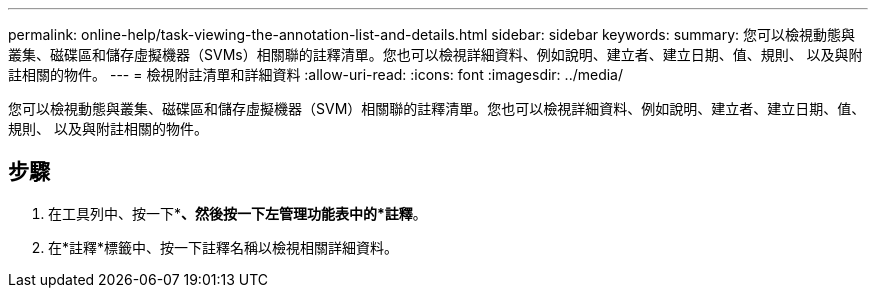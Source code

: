 ---
permalink: online-help/task-viewing-the-annotation-list-and-details.html 
sidebar: sidebar 
keywords:  
summary: 您可以檢視動態與叢集、磁碟區和儲存虛擬機器（SVMs）相關聯的註釋清單。您也可以檢視詳細資料、例如說明、建立者、建立日期、值、規則、 以及與附註相關的物件。 
---
= 檢視附註清單和詳細資料
:allow-uri-read: 
:icons: font
:imagesdir: ../media/


[role="lead"]
您可以檢視動態與叢集、磁碟區和儲存虛擬機器（SVM）相關聯的註釋清單。您也可以檢視詳細資料、例如說明、建立者、建立日期、值、規則、 以及與附註相關的物件。



== 步驟

. 在工具列中、按一下*image:../media/clusterpage-settings-icon.gif[""]*、然後按一下左管理功能表中的*註釋*。
. 在*註釋*標籤中、按一下註釋名稱以檢視相關詳細資料。

